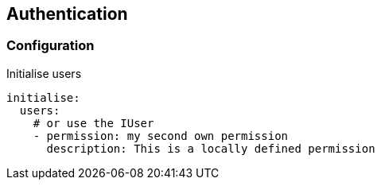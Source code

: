 ## Authentication


### Configuration


Initialise users

```yml

initialise:
  users:
    # or use the IUser
    - permission: my second own permission
      description: This is a locally defined permission


```
